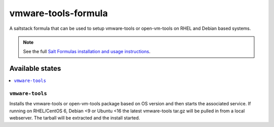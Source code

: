 ================
vmware-tools-formula
================

A saltstack formula that can be used to setup vmware-tools or open-vm-tools on RHEL and Debian based systems.

.. note::

    See the full `Salt Formulas installation and usage instructions
    <http://docs.saltstack.com/en/latest/topics/development/conventions/formulas.html>`_.

Available states
================

.. contents::
    :local:

``vmware-tools``
------------

Installs the vmware-tools or open-vm-tools package based on OS version and then starts the associated service.
If running on RHEL/CentOS 6, Debian <9 or Ubuntu <16 the latest vmware-tools tar.gz will be pulled in from a local webserver.
The tarball will be extracted and the install started.
